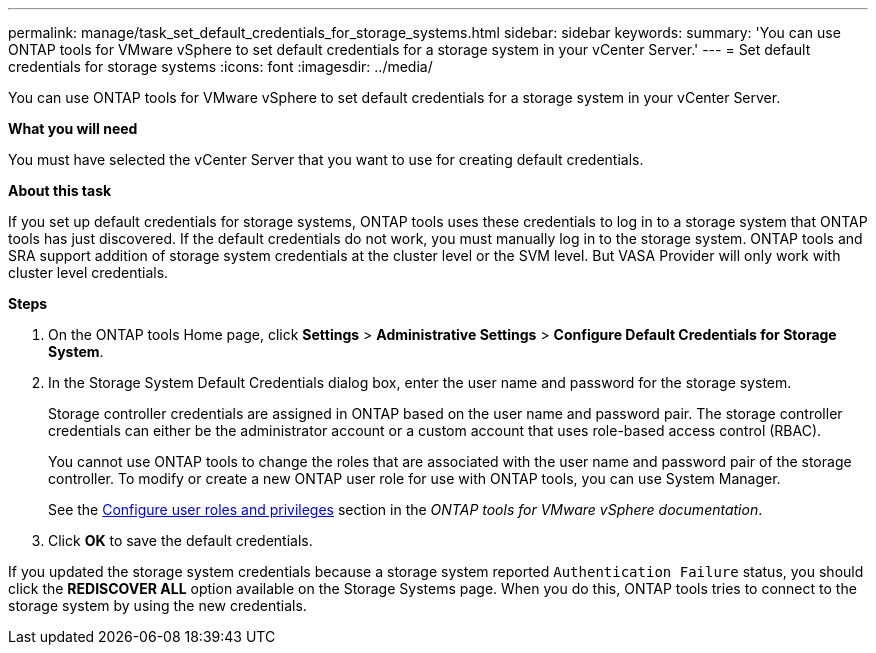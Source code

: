 ---
permalink: manage/task_set_default_credentials_for_storage_systems.html
sidebar: sidebar
keywords:
summary: 'You can use ONTAP tools for VMware vSphere to set default credentials for a storage system in your vCenter Server.'
---
= Set default credentials for storage systems
:icons: font
:imagesdir: ../media/

[.lead]
You can use ONTAP tools for VMware vSphere to set default credentials for a storage system in your vCenter Server.

*What you will need*

You must have selected the vCenter Server that you want to use for creating default credentials.

*About this task*

If you set up default credentials for storage systems, ONTAP tools uses these credentials to log in to a storage system that ONTAP tools has just discovered. If the default credentials do not work, you must manually log in to the storage system. ONTAP tools and SRA support addition of storage system credentials at the cluster level or the SVM level. But VASA Provider will only work with cluster level credentials.

*Steps*

. On the ONTAP tools Home page, click *Settings* > *Administrative Settings* > *Configure Default Credentials for Storage System*.
. In the Storage System Default Credentials dialog box, enter the user name and password for the storage system.
+
Storage controller credentials are assigned in ONTAP based on the user name and password pair. The storage controller credentials can either be the administrator account or a custom account that uses role-based access control (RBAC).
+
You cannot use ONTAP tools to change the roles that are associated with the user name and password pair of the storage controller. To modify or create a new ONTAP user role for use with ONTAP tools, you can use System Manager.
+
See the link:..configure/task_configure_user_role_and_privileges.html[Configure user roles and privileges]
 section in the _ONTAP tools for VMware vSphere documentation_.

. Click *OK* to save the default credentials.

If you updated the storage system credentials because a storage system reported `Authentication Failure` status, you should click the *REDISCOVER ALL* option available on the Storage Systems page. When you do this, ONTAP tools tries to connect to the storage system by using the new credentials.
